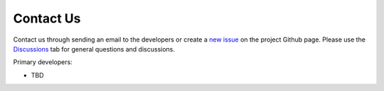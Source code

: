 Contact Us
==========

Contact us through sending an email to the developers or create a `new issue <https://github.com/NSAPH-Projects/space/issues>`_ on the project Github page. Please use the `Discussions <https://github.com/NSAPH-Projects/space/discussions>`_ tab for general questions and discussions. 


Primary developers:

- TBD
